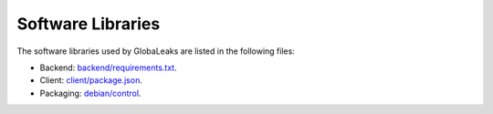 Software Libraries
==================
The software libraries used by GlobaLeaks are listed in the following files:

* Backend: `backend/requirements.txt <https://github.com/globaleaks/GlobaLeaks/blob/main/backend/requirements/requirements-buster.txt>`_.
* Client: `client/package.json <https://github.com/globaleaks/GlobaLeaks/blob/main/client/package.json>`_.
* Packaging: `debian/control <https://github.com/globaleaks/GlobaLeaks/blob/main/debian/controlX/control.buster>`_.
